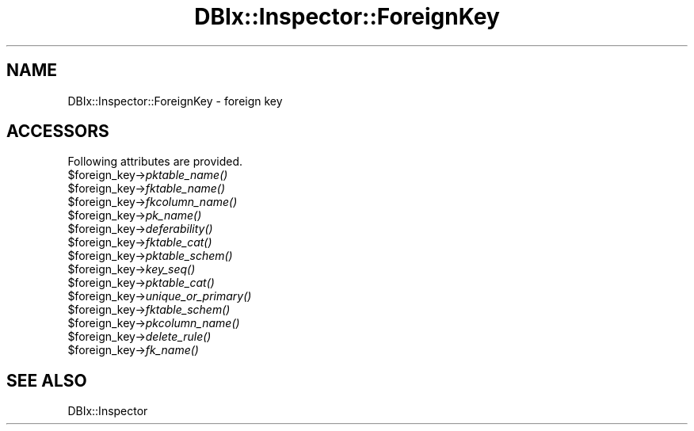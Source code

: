 .\" Automatically generated by Pod::Man 2.25 (Pod::Simple 3.20)
.\"
.\" Standard preamble:
.\" ========================================================================
.de Sp \" Vertical space (when we can't use .PP)
.if t .sp .5v
.if n .sp
..
.de Vb \" Begin verbatim text
.ft CW
.nf
.ne \\$1
..
.de Ve \" End verbatim text
.ft R
.fi
..
.\" Set up some character translations and predefined strings.  \*(-- will
.\" give an unbreakable dash, \*(PI will give pi, \*(L" will give a left
.\" double quote, and \*(R" will give a right double quote.  \*(C+ will
.\" give a nicer C++.  Capital omega is used to do unbreakable dashes and
.\" therefore won't be available.  \*(C` and \*(C' expand to `' in nroff,
.\" nothing in troff, for use with C<>.
.tr \(*W-
.ds C+ C\v'-.1v'\h'-1p'\s-2+\h'-1p'+\s0\v'.1v'\h'-1p'
.ie n \{\
.    ds -- \(*W-
.    ds PI pi
.    if (\n(.H=4u)&(1m=24u) .ds -- \(*W\h'-12u'\(*W\h'-12u'-\" diablo 10 pitch
.    if (\n(.H=4u)&(1m=20u) .ds -- \(*W\h'-12u'\(*W\h'-8u'-\"  diablo 12 pitch
.    ds L" ""
.    ds R" ""
.    ds C` ""
.    ds C' ""
'br\}
.el\{\
.    ds -- \|\(em\|
.    ds PI \(*p
.    ds L" ``
.    ds R" ''
'br\}
.\"
.\" Escape single quotes in literal strings from groff's Unicode transform.
.ie \n(.g .ds Aq \(aq
.el       .ds Aq '
.\"
.\" If the F register is turned on, we'll generate index entries on stderr for
.\" titles (.TH), headers (.SH), subsections (.SS), items (.Ip), and index
.\" entries marked with X<> in POD.  Of course, you'll have to process the
.\" output yourself in some meaningful fashion.
.ie \nF \{\
.    de IX
.    tm Index:\\$1\t\\n%\t"\\$2"
..
.    nr % 0
.    rr F
.\}
.el \{\
.    de IX
..
.\}
.\"
.\" Accent mark definitions (@(#)ms.acc 1.5 88/02/08 SMI; from UCB 4.2).
.\" Fear.  Run.  Save yourself.  No user-serviceable parts.
.    \" fudge factors for nroff and troff
.if n \{\
.    ds #H 0
.    ds #V .8m
.    ds #F .3m
.    ds #[ \f1
.    ds #] \fP
.\}
.if t \{\
.    ds #H ((1u-(\\\\n(.fu%2u))*.13m)
.    ds #V .6m
.    ds #F 0
.    ds #[ \&
.    ds #] \&
.\}
.    \" simple accents for nroff and troff
.if n \{\
.    ds ' \&
.    ds ` \&
.    ds ^ \&
.    ds , \&
.    ds ~ ~
.    ds /
.\}
.if t \{\
.    ds ' \\k:\h'-(\\n(.wu*8/10-\*(#H)'\'\h"|\\n:u"
.    ds ` \\k:\h'-(\\n(.wu*8/10-\*(#H)'\`\h'|\\n:u'
.    ds ^ \\k:\h'-(\\n(.wu*10/11-\*(#H)'^\h'|\\n:u'
.    ds , \\k:\h'-(\\n(.wu*8/10)',\h'|\\n:u'
.    ds ~ \\k:\h'-(\\n(.wu-\*(#H-.1m)'~\h'|\\n:u'
.    ds / \\k:\h'-(\\n(.wu*8/10-\*(#H)'\z\(sl\h'|\\n:u'
.\}
.    \" troff and (daisy-wheel) nroff accents
.ds : \\k:\h'-(\\n(.wu*8/10-\*(#H+.1m+\*(#F)'\v'-\*(#V'\z.\h'.2m+\*(#F'.\h'|\\n:u'\v'\*(#V'
.ds 8 \h'\*(#H'\(*b\h'-\*(#H'
.ds o \\k:\h'-(\\n(.wu+\w'\(de'u-\*(#H)/2u'\v'-.3n'\*(#[\z\(de\v'.3n'\h'|\\n:u'\*(#]
.ds d- \h'\*(#H'\(pd\h'-\w'~'u'\v'-.25m'\f2\(hy\fP\v'.25m'\h'-\*(#H'
.ds D- D\\k:\h'-\w'D'u'\v'-.11m'\z\(hy\v'.11m'\h'|\\n:u'
.ds th \*(#[\v'.3m'\s+1I\s-1\v'-.3m'\h'-(\w'I'u*2/3)'\s-1o\s+1\*(#]
.ds Th \*(#[\s+2I\s-2\h'-\w'I'u*3/5'\v'-.3m'o\v'.3m'\*(#]
.ds ae a\h'-(\w'a'u*4/10)'e
.ds Ae A\h'-(\w'A'u*4/10)'E
.    \" corrections for vroff
.if v .ds ~ \\k:\h'-(\\n(.wu*9/10-\*(#H)'\s-2\u~\d\s+2\h'|\\n:u'
.if v .ds ^ \\k:\h'-(\\n(.wu*10/11-\*(#H)'\v'-.4m'^\v'.4m'\h'|\\n:u'
.    \" for low resolution devices (crt and lpr)
.if \n(.H>23 .if \n(.V>19 \
\{\
.    ds : e
.    ds 8 ss
.    ds o a
.    ds d- d\h'-1'\(ga
.    ds D- D\h'-1'\(hy
.    ds th \o'bp'
.    ds Th \o'LP'
.    ds ae ae
.    ds Ae AE
.\}
.rm #[ #] #H #V #F C
.\" ========================================================================
.\"
.IX Title "DBIx::Inspector::ForeignKey 3"
.TH DBIx::Inspector::ForeignKey 3 "2014-04-20" "perl v5.16.3" "User Contributed Perl Documentation"
.\" For nroff, turn off justification.  Always turn off hyphenation; it makes
.\" way too many mistakes in technical documents.
.if n .ad l
.nh
.SH "NAME"
DBIx::Inspector::ForeignKey \- foreign key
.SH "ACCESSORS"
.IX Header "ACCESSORS"
Following attributes are provided.
.ie n .IP "$foreign_key\->\fIpktable_name()\fR" 4
.el .IP "\f(CW$foreign_key\fR\->\fIpktable_name()\fR" 4
.IX Item "$foreign_key->pktable_name()"
.PD 0
.ie n .IP "$foreign_key\->\fIfktable_name()\fR" 4
.el .IP "\f(CW$foreign_key\fR\->\fIfktable_name()\fR" 4
.IX Item "$foreign_key->fktable_name()"
.ie n .IP "$foreign_key\->\fIfkcolumn_name()\fR" 4
.el .IP "\f(CW$foreign_key\fR\->\fIfkcolumn_name()\fR" 4
.IX Item "$foreign_key->fkcolumn_name()"
.ie n .IP "$foreign_key\->\fIpk_name()\fR" 4
.el .IP "\f(CW$foreign_key\fR\->\fIpk_name()\fR" 4
.IX Item "$foreign_key->pk_name()"
.ie n .IP "$foreign_key\->\fIdeferability()\fR" 4
.el .IP "\f(CW$foreign_key\fR\->\fIdeferability()\fR" 4
.IX Item "$foreign_key->deferability()"
.ie n .IP "$foreign_key\->\fIfktable_cat()\fR" 4
.el .IP "\f(CW$foreign_key\fR\->\fIfktable_cat()\fR" 4
.IX Item "$foreign_key->fktable_cat()"
.ie n .IP "$foreign_key\->\fIpktable_schem()\fR" 4
.el .IP "\f(CW$foreign_key\fR\->\fIpktable_schem()\fR" 4
.IX Item "$foreign_key->pktable_schem()"
.ie n .IP "$foreign_key\->\fIkey_seq()\fR" 4
.el .IP "\f(CW$foreign_key\fR\->\fIkey_seq()\fR" 4
.IX Item "$foreign_key->key_seq()"
.ie n .IP "$foreign_key\->\fIpktable_cat()\fR" 4
.el .IP "\f(CW$foreign_key\fR\->\fIpktable_cat()\fR" 4
.IX Item "$foreign_key->pktable_cat()"
.ie n .IP "$foreign_key\->\fIunique_or_primary()\fR" 4
.el .IP "\f(CW$foreign_key\fR\->\fIunique_or_primary()\fR" 4
.IX Item "$foreign_key->unique_or_primary()"
.ie n .IP "$foreign_key\->\fIfktable_schem()\fR" 4
.el .IP "\f(CW$foreign_key\fR\->\fIfktable_schem()\fR" 4
.IX Item "$foreign_key->fktable_schem()"
.ie n .IP "$foreign_key\->\fIpkcolumn_name()\fR" 4
.el .IP "\f(CW$foreign_key\fR\->\fIpkcolumn_name()\fR" 4
.IX Item "$foreign_key->pkcolumn_name()"
.ie n .IP "$foreign_key\->\fIdelete_rule()\fR" 4
.el .IP "\f(CW$foreign_key\fR\->\fIdelete_rule()\fR" 4
.IX Item "$foreign_key->delete_rule()"
.ie n .IP "$foreign_key\->\fIfk_name()\fR" 4
.el .IP "\f(CW$foreign_key\fR\->\fIfk_name()\fR" 4
.IX Item "$foreign_key->fk_name()"
.PD
.SH "SEE ALSO"
.IX Header "SEE ALSO"
DBIx::Inspector
